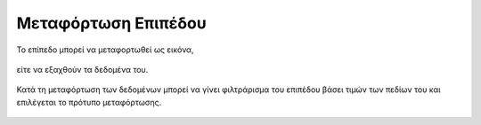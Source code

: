 .. _layerdownload:

========================
Μεταφόρτωση Επιπέδου
========================

Το επίπεδο μπορεί να μεταφορτωθεί ως εικόνα,

.. figure:: img/Image74.png
        :width: 50%

είτε να εξαχθούν τα δεδομένα του.

.. figure:: img/Image75.png
        :width: 50%

Κατά τη μεταφόρτωση των δεδομένων μπορεί να γίνει φιλτράρισμα του επιπέδου βάσει τιμών των πεδίων του και επιλέγεται το πρότυπο μεταφόρτωσης.

.. figure:: img/Image76.png
        :width: 50%